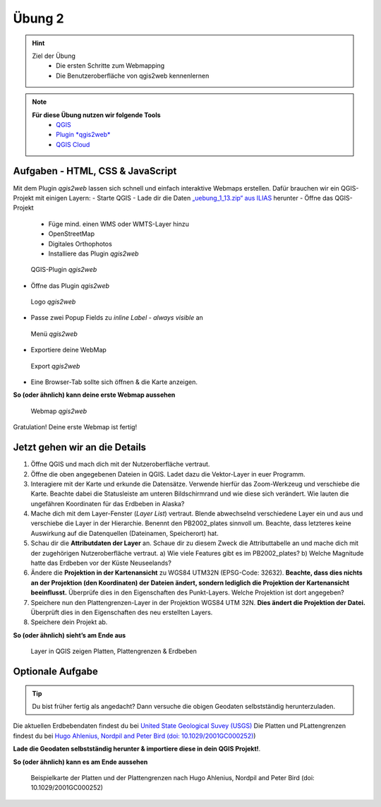 Übung 2
==========

.. hint::

   Ziel der Übung
      * Die ersten Schritte zum Webmapping
      * Die Benutzeroberfläche von qgis2web kennenlernen

.. note::

   **Für diese Übung nutzen wir folgende Tools**
      *  `QGIS <https://qgis.org/>`__
      *  `Plugin *qgis2web* <https://plugins.qgis.org/plugins/qgis2web/>`__
      *  `QGIS Cloud <https://qgiscloud.com/de/pages/quickstart>`__
   

Aufgaben - HTML, CSS & JavaScript
--------

Mit dem Plugin *qgis2web* lassen sich schnell und einfach interaktive Webmaps erstellen. Dafür brauchen wir ein QGIS-Projekt mit einigen Layern:
-	Starte QGIS
-	Lade dir die Daten `„uebung_1_13.zip“ aus ILIAS <https://lms-ubinfo.uni-tuebingen.de/ilias3/ilias.php?baseClass=ilrepositorygui&ref_id=37653>`__ herunter
-	Öffne das QGIS-Projekt
      *	Füge mind. einen WMS oder WMTS-Layer hinzu
      *	OpenStreetMap 
      *	Digitales Orthophotos
      *	Installiere das Plugin *qgis2web* 

.. figure:: img/qgis2web.png
   :alt: QGIS-Plugin *qgis2web*
   :width: 800px

   QGIS-Plugin *qgis2web*


-	Öffne das Plugin *qgis2web*  

.. figure:: img/qgis2web_logo.png
   :alt: *qgis2web* Logo
   :width: 150px

   Logo *qgis2web*

- Passe zwei Popup Fields zu *inline Label - always visible* an

.. figure:: img/qgis2web_screenshot_ol_v2.PNG
   :alt: *qgis2web* Menü
   :width: 150px

   Menü *qgis2web*

-	Exportiere deine WebMap 

.. figure:: img/export.png
   :alt: *qgis2web* Export
   :width: 150px

   Export *qgis2web*

- Eine Browser-Tab sollte sich öffnen & die Karte anzeigen.

**So (oder ähnlich) kann deine erste Webmap aussehen**


.. figure:: img/qgis2web_screenshot_map.PNG
   :alt: *qgis2web* Webmap
   :width: 800px

   Webmap *qgis2web*


Gratulation! Deine erste Webmap ist fertig! 

Jetzt gehen wir an die Details
--------


1. Öffne QGIS und mach dich mit der Nutzeroberfläche vertraut.
2. Öffne die oben angegebenen Dateien in QGIS. Ladet dazu die Vektor-Layer in euer Programm.
3. Interagiere mit der Karte und erkunde die Datensätze. Verwende hierfür das Zoom-Werkzeug und verschiebe die Karte. Beachte dabei die
   Statusleiste am unteren Bildschirmrand und wie diese sich verändert. Wie lauten die ungefähren Koordinaten für das Erdbeben in Alaska?
4. Mache dich mit dem Layer-Fenster (*Layer List*) vertraut. Blende abwechselnd verschiedene Layer ein und aus und verschiebe die Layer
   in der Hierarchie. Benennt den PB2002_plates sinnvoll um. Beachte, dass letzteres keine Auswirkung auf die Datenquellen (Dateinamen, Speicherort) hat.
5. Schau dir die **Attributdaten der Layer** an. Schaue dir zu diesem Zweck die Attributtabelle an und mache dich mit der zugehörigen
   Nutzeroberfläche vertraut. a) Wie viele Features gibt es im PB2002_plates? b) Welche Magnitude hatte das Erdbeben vor der Küste Neuseelands?
6. Ändere die **Projektion in der Kartenansicht** zu WGS84 UTM32N (EPSG-Code: 32632). **Beachte, dass dies nichts an der Projektion
   (den Koordinaten) der Dateien ändert, sondern lediglich die Projektion der Kartenansicht beeinflusst.** Überprüfe dies in den Eigenschaften des Punkt-Layers. Welche Projektion ist dort angegeben?
7. Speichere nun den Plattengrenzen-Layer in der Projektion WGS84 UTM 32N. **Dies ändert die Projektion der Datei.** Überprüft dies in den Eigenschaften des neu erstellten Layers.
8. Speichere dein Projekt ab.

**So (oder ähnlich) sieht’s am Ende aus**

.. figure:: img/exercise_01b_qgis3_screenshot.PNG
   :alt: QGIS project with layers
   :width: 800px

   Layer in QGIS zeigen Platten, Plattengrenzen & Erdbeben


Optionale Aufgabe
--------

.. tip::

    Du bist früher fertig als angedacht? Dann versuche die obigen Geodaten selbstständig herunterzuladen.


Die aktuellen Erdbebendaten findest du bei `United State Geological Suvey (USGS) <https://earthquake.usgs.gov/earthquakes/map/?extent=3.86425,-135.08789&extent=61.93895,-54.93164>`__
Die Platten und PLattengrenzen findest du bei `Hugo Ahlenius, Nordpil and Peter Bird (doi: 10.1029/2001GC000252) <https://github.com/fraxen/tectonicplates>`__)
    
**Lade die Geodaten selbstständig herunter & importiere diese in dein QGIS Projekt!**.

**So (oder ähnlich) kann es am Ende aussehen**

.. figure:: https://raw.githubusercontent.com/fraxen/tectonicplates/master/example_plates.png
   :alt: Beispielkarte der Platten und der Plattengrenzen

   Beispielkarte der Platten und der Plattengrenzen nach Hugo Ahlenius, Nordpil and Peter Bird (doi: 10.1029/2001GC000252)